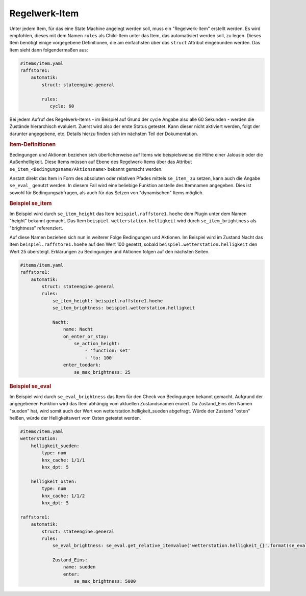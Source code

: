 .. index:: Plugins; Stateengine
.. index:: Stateengine; Regelwerk-Item

Regelwerk-Item
##############

Unter jedem Item, für das eine State Machine angelegt werden soll, muss ein "Regelwerk-Item" erstellt werden.
Es wird empfohlen, dieses mit dem Namen ``rules`` als Child-Item unter das Item, das automatisiert werden soll, zu legen.
Dieses Item benötigt einige vorgegebene Definitionen, die am einfachsten über das ``struct`` Attribut
eingebunden werden. Das Item sieht dann folgendermaßen aus:

.. code-block:: yaml

   #items/item.yaml
   raffstore1:
       automatik:
           struct: stateengine.general

           rules:
              cycle: 60

Bei jedem Aufruf des Regelwerk-Items - im Beispiel auf Grund der cycle Angabe also
alle 60 Sekunden - werden die Zustände hierarchisch evaluiert.
Zuerst wird also der erste Status getestet. Kann dieser nicht aktiviert werden,
folgt der darunter angegebene, etc. Details hierzu finden sich im nächsten Teil
der Dokumentation.

.. rubric:: Item-Definitionen
   :name: itemdefinitionen

Bedingungen und Aktionen beziehen sich überlicherweise auf Items wie beispielsweise
die Höhe einer Jalousie oder die Außenhelligkeit.
Diese Items müssen auf Ebene des Regelwerk-Items über das Attribut
``se_item_<Bedingungsname/Aktionsname>`` bekannt gemacht werden.

Anstatt direkt das Item in Form des absoluten oder relativen Pfades mittels ``se_item_`` zu
setzen, kann auch die Angabe ``se_eval_`` genutzt werden. In diesem Fall wird eine beliebige
Funktion anstelle des Itemnamen angegeben. Dies ist sowohl für Bedingungsabfragen,
als auch für das Setzen von "dynamischen" Items möglich.

.. rubric:: Beispiel se_item
   :name: beispielregelwerk

Im Beispiel wird durch ``se_item_height`` das Item ``beispiel.raffstore1.hoehe``
dem Plugin unter dem Namen "height" bekannt gemacht. Das Item ``beispiel.wetterstation.helligkeit``
wird durch ``se_item_brightness`` als "brightness" referenziert.

Auf diese Namen beziehen sich nun in weiterer Folge Bedingungen und Aktionen. Im Beispiel
wird im Zustand Nacht das Item ``beispiel.raffstore1.hoehe`` auf den Wert 100 gesetzt, sobald
``beispiel.wetterstation.helligkeit`` den Wert 25 übersteigt. Erklärungen zu Bedingungen
und Aktionen folgen auf den nächsten Seiten.

.. code-block:: yaml

    #items/item.yaml
    raffstore1:
        automatik:
            struct: stateengine.general
            rules:
                se_item_height: beispiel.raffstore1.hoehe
                se_item_brightness: beispiel.wetterstation.helligkeit

                Nacht:
                    name: Nacht
                    on_enter_or_stay:
                        se_action_height:
                            - 'function: set'
                            - 'to: 100'
                    enter_toodark:
                        se_max_brightness: 25

.. rubric:: Beispiel se_eval
   :name: beispielregelwerkeval

Im Beispiel wird durch ``se_eval_brightness`` das Item für den Check von
Bedingungen bekannt gemacht. Aufgrund der angegebenen Funktion wird das Item
abhängig vom aktuellen Zustandsnamen eruiert. Da Zustand_Eins den Namen "sueden"
hat, wird somit auch der Wert von wetterstation.helligkeit_sueden abgefragt.
Würde der Zustand "osten" heißen, würde der Helligkeitswert vom Osten getestet werden.

.. code-block:: yaml

    #items/item.yaml
    wetterstation:
        helligkeit_sueden:
            type: num
            knx_cache: 1/1/1
            knx_dpt: 5

        helligkeit_osten:
            type: num
            knx_cache: 1/1/2
            knx_dpt: 5

    raffstore1:
        automatik:
            struct: stateengine.general
            rules:
                se_eval_brightness: se_eval.get_relative_itemvalue('wetterstation.helligkeit_{}'.format(se_eval.get_variable('current.state_name')))

                Zustand_Eins:
                    name: sueden
                    enter:
                        se_max_brightness: 5000

